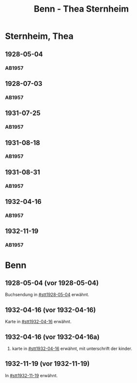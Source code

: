 #+STARTUP: content
#+STARTUP: showall
# +STARTUP: showeverything
#+TITLE: Benn - Thea Sternheim

* Sternheim, Thea
:PROPERTIES:
:EMPF:     1
:FROM: Benn
:TO: Sternheim, Thea
:GEB:      
:TOD:      
:END:
** 1928-05-04
   :PROPERTIES:
   :CUSTOM_ID: stt1928-05-04
   :TRAD:     
   :END:
*** AB1957
:PROPERTIES:
:S: 27
:S_KOM: 343-44
:END:
** 1928-07-03
   :PROPERTIES:
   :CUSTOM_ID: stt1928-07-03
   :TRAD:     
   :END:
*** AB1957
:PROPERTIES:
:S: 28
:S_KOM: 344
:END:
** 1931-07-25
   :PROPERTIES:
   :CUSTOM_ID: stt1931-07-25
   :TRAD:     
   :END:
*** AB1957
:PROPERTIES:
:S: 46
:S_KOM:
:END:
** 1931-08-18
   :PROPERTIES:
   :CUSTOM_ID: stt1931-08-18
   :TRAD:     
   :END:
*** AB1957
:PROPERTIES:
:S: 47
:S_KOM:
:END:
** 1931-08-31
   :PROPERTIES:
   :CUSTOM_ID: stt1931-08-31
   :TRAD:     
   :END:
*** AB1957
:PROPERTIES:
:S: 49
:S_KOM:
:END:
** 1932-04-16
   :PROPERTIES:
   :CUSTOM_ID: stt1932-04-16
   :TRAD:     
   :END:
*** AB1957
:PROPERTIES:
:S: 51-53
:S_KOM: 346
:END:
** 1932-11-19
   :PROPERTIES:
   :CUSTOM_ID: stt1932-11-19
   :TRAD:     
   :END:
*** AB1957
:PROPERTIES:
:S: 53-54
:S_KOM: 346
:END:

* Benn
:PROPERTIES:
:TO: Benn
:FROM: Sternheim, Thea
:END:
** 1928-05-04 (vor 1928-05-04)
   :PROPERTIES:
   :TRAD:     
   :END:
Buchsendung in [[#stt1928-05-04]] erwähnt.
** 1932-04-16 (vor 1932-04-16)
   :PROPERTIES:
   :TRAD:     
   :END:
Karte in [[#stt1932-04-16]] erwähnt.
** 1932-04-16 (vor 1932-04-16a)
   :PROPERTIES:
   :TRAD:     
   :END:
2. karte in [[#stt1932-04-16]] erwähnt, mit unterschrift der kinder.
** 1932-11-19 (vor 1932-11-19)
   :PROPERTIES:
   :TRAD:     
   :END:
In [[#stt1932-11-19]] erwähnt.








